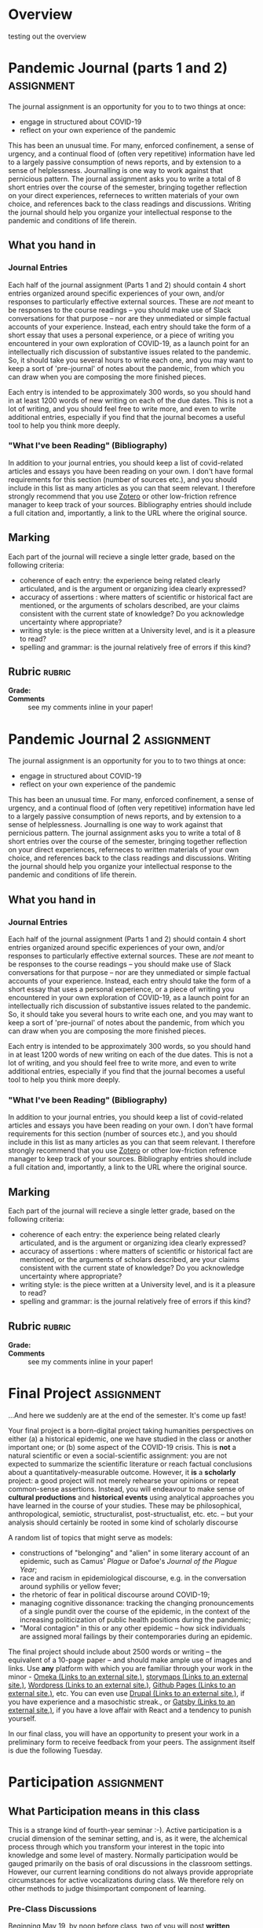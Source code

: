 # #+SETUPFILE: ./setup.org
#+STARTUP: customtime
#+HUGO_SECTION: assignment
#+HUGO_MENU: :menu main :parent Assignments
#+HUGO_AUTO_SET_LASTMOD: t

* COMMENT Hugo Instructions
- Every exportable entry must have the ~EXPORT_FILE_NAME~ property set before export.


** Check out this elisp code if you're having trouble

#+begin_src emacs-lisp
(use-package ox-hugo-auto-export)

#+end_src

#+RESULTS:

#+begin_src emacs-lisp
(org-lms-map-assignments (org-lms-get-keyword "ORG_LMS_ASSIGNMENTS"))
#+end_src

#+RESULTS:
#+begin_src emacs-lisp
((PandemicJournal\(parts1and2\) :courseid nil :canvasid "345212" :due-at "2020-05-23" :html_url "https://q.utoronto.ca/courses/158912/assignments/345212" :name "Pandemic Journal (parts 1 and 2)" :submission_type "online_upload" :published "t" :submission_url "https://q.utoronto.ca/courses/158912/assignments/345212/submissions?zip=1" :basecommit "none" :org_lms_email_comments nil :org_lms_canvas_comments nil :assignment_number nil :grade_type "letter_grade" :assignment-type "canvas" :directory "pandemic-journal-(parts-1-and-2)" :rubric "- *Grade:* ::\n- *Comments* :: see my comments inline in your paper!")
 (PandemicJournal2 :courseid nil :canvasid "355949" :due-at "2020-05-23" :html_url "https://q.utoronto.ca/courses/158912/assignments/355949" :name "Pandemic Journal 2" :submission_type "online_upload" :published "t" :submission_url "https://q.utoronto.ca/courses/158912/assignments/355949/submissions?zip=1" :basecommit "none" :org_lms_email_comments nil :org_lms_canvas_comments nil :assignment_number nil :grade_type "letter_grade" :assignment-type "canvas" :directory "pandemic-journal-2" :rubric "- *Grade:* ::\n- *Comments* :: see my comments inline in your paper!")
 (Participation :courseid nil :canvasid nil :due-at nil :html_url nil :name "Participation" :submission_type "online_upload" :published nil :submission_url nil :basecommit nil :org_lms_email_comments nil :org_lms_canvas_comments "t" :assignment_number nil :grade_type "letter_grade" :assignment-type "canvas" :directory "participation" :rubric "- *Active Synchronous Participation* :: \n- *Attendance to synchronous sessions* :: \n- *Grade* :: "))
#+end_src

* Overview
:PROPERTIES:
:EXPORT_FILE_NAME: overview
:END:

testing out the overview
 

* Pandemic Journal (parts 1 and 2) :assignment:
:PROPERTIES:
:EXPORT_FILE_NAME: pandemic-journal
:PUBLISH:  t
:DUE_AT: 2020-05-23
:GRADING_TYPE: letter_grade
:ASSIGNMENT_TYPE: canvas
:ASSIGNMENT_WEIGHT: 0.20
:CANVAS_SUBMISSION_TYPES: (online_upload)
:OL_PUBLISH: t
:BASECOMMIT: none
:CANVASID: 345212
:CANVAS_HTML_URL: https://q.utoronto.ca/courses/158912/assignments/345212
:CANVAS_SUBMISSION_URL: https://q.utoronto.ca/courses/158912/assignments/345212/submissions?zip=1
:SUBMISSIONS_DOWNLOAD_URL: https://q.utoronto.ca/courses/158912/assignments/345212/submissions?zip=1
:GRADING_STANDARD_ID: nil
:ORG_LMS_EMAIL_COMMENTS: t
:ORG_LMS_CANVAS_COMMENTS: t
:END:

The journal assignment is an opportunity for you to to two things at once:
- engage in structured about COVID-19
- reflect on your own experience of the pandemic

This has been an unusual time. For many, enforced confinement, a sense of urgency, and a continual flood of (often very repetitive) information have led to a largely passive consumption of news reports, and by extension to a sense of helplessness. Journalling is one way to work against that pernicious pattern. The journal assignment asks you to write a total of 8 short entries over the course of the semester, bringing together reflection on your direct experiences, referneces to written materials of your own choice, and references back to the class  readings and discussions. Writing the journal should help you organize your intellectual response to the pandemic and conditions of life therein.

** What you hand in
*** Journal Entries
Each half of the journal assignment (Parts 1 and 2) should contain 4 short entries organized around specific experiences of your own, and/or responses to particularly effective external sources. These are /not/ meant to be responses to the course readings -- you should make use of Slack conversations for that purpose -- nor are they unmediated or simple factual accounts of your experience. Instead, each entry should take the form of a short essay that uses a personal experience, or a piece of writing you encountered in your own exploration of COVID-19, as a launch point for an intellectually rich discussion of substantive issues related to the pandemic. So, it should take you several hours to write each one, and you may want to keep a sort of 'pre-journal' of notes about the pandemic, from which you can draw when you are composing the more finished pieces.

Each entry is intended to be approximately 300 words, so you should hand in at least 1200 words of new writing on each of the due dates. This is not a lot of writing, and you should feel free to write more, and even to write additional entries, especially if you find that the journal becomes a useful tool to help you think more deeply.  

*** "What I've been Reading" (Bibliography)

In addition to your journal entries, you should keep a list of covid-related articles and essays you have been reading on your own. I don't have formal requirements for this section (number of sources etc.), and you should include in this list as many articles as you can that seem relevant. I therefore strongly recommend that you use [[https://www.zotero.org/][Zotero]] or other low-friction refrence manager to keep track of your sources.  Bibliography entries should include a full citation and, importantly, a link to the URL where the original source.

** Marking

Each part of the journal will recieve a single letter grade, based on the following criteria:

- coherence of each entry: the experience being related clearly articulated, and is the argument or organizing idea clearly expressed?
- accuracy of assertions : where matters of scientific or historical fact are mentioned, or the arguments of scholars described, are your claims consistent with the current state of knowledge? Do you acknowledge uncertainty where appropriate? 
- writing style: is the piece written at a University level, and is it a pleasure to read?
- spelling and grammar: is the journal relatively free of errors if this kind?


** Rubric                                                           :rubric:

- *Grade:* ::
- *Comments* :: see my comments inline in your paper!




 
* Pandemic Journal 2                                             :assignment:
:PROPERTIES:
:EXPORT_FILE_NAME: pandemic-journal-2
:PUBLISH:  t
:DUE_AT: 2020-05-23
:GRADING_TYPE: letter_grade
:ASSIGNMENT_TYPE: canvas
:ASSIGNMENT_WEIGHT: 0.25
:CANVAS_SUBMISSION_TYPES: (online_upload)
:OL_PUBLISH: t
:BASECOMMIT: none
:CANVASID: 355949
:CANVAS_HTML_URL: https://q.utoronto.ca/courses/158912/assignments/355949
:CANVAS_SUBMISSION_URL: https://q.utoronto.ca/courses/158912/assignments/355949/submissions?zip=1
:SUBMISSIONS_DOWNLOAD_URL: https://q.utoronto.ca/courses/158912/assignments/355949/submissions?zip=1
:GRADING_STANDARD_ID: nil
:END:

The journal assignment is an opportunity for you to to two things at once:
- engage in structured about COVID-19
- reflect on your own experience of the pandemic

This has been an unusual time. For many, enforced confinement, a sense of urgency, and a continual flood of (often very repetitive) information have led to a largely passive consumption of news reports, and by extension to a sense of helplessness. Journalling is one way to work against that pernicious pattern. The journal assignment asks you to write a total of 8 short entries over the course of the semester, bringing together reflection on your direct experiences, referneces to written materials of your own choice, and references back to the class  readings and discussions. Writing the journal should help you organize your intellectual response to the pandemic and conditions of life therein.

** What you hand in
*** Journal Entries
Each half of the journal assignment (Parts 1 and 2) should contain 4 short entries organized around specific experiences of your own, and/or responses to particularly effective external sources. These are /not/ meant to be responses to the course readings -- you should make use of Slack conversations for that purpose -- nor are they unmediated or simple factual accounts of your experience. Instead, each entry should take the form of a short essay that uses a personal experience, or a piece of writing you encountered in your own exploration of COVID-19, as a launch point for an intellectually rich discussion of substantive issues related to the pandemic. So, it should take you several hours to write each one, and you may want to keep a sort of 'pre-journal' of notes about the pandemic, from which you can draw when you are composing the more finished pieces.

Each entry is intended to be approximately 300 words, so you should hand in at least 1200 words of new writing on each of the due dates. This is not a lot of writing, and you should feel free to write more, and even to write additional entries, especially if you find that the journal becomes a useful tool to help you think more deeply.  

*** "What I've been Reading" (Bibliography)

In addition to your journal entries, you should keep a list of covid-related articles and essays you have been reading on your own. I don't have formal requirements for this section (number of sources etc.), and you should include in this list as many articles as you can that seem relevant. I therefore strongly recommend that you use [[https://www.zotero.org/][Zotero]] or other low-friction refrence manager to keep track of your sources.  Bibliography entries should include a full citation and, importantly, a link to the URL where the original source.

** Marking

Each part of the journal will recieve a single letter grade, based on the following criteria:

- coherence of each entry: the experience being related clearly articulated, and is the argument or organizing idea clearly expressed?
- accuracy of assertions : where matters of scientific or historical fact are mentioned, or the arguments of scholars described, are your claims consistent with the current state of knowledge? Do you acknowledge uncertainty where appropriate? 
- writing style: is the piece written at a University level, and is it a pleasure to read?
- spelling and grammar: is the journal relatively free of errors if this kind?


** Rubric                                                           :rubric:

- *Grade:* ::
- *Comments* :: see my comments inline in your paper!



* Final Project :assignment:
:PROPERTIES:
:EXPORT_FILE_NAME: final-assignment
:PUBLISH:  t
:DUE_AT: 2020-06-02
:GRADING_TYPE: letter_grade
:ASSIGNMENT_TYPE: canvas
:ASSIGNMENT_WEIGHT: 0.35
:CANVAS_SUBMISSION_TYPES: (online_upload)
:OL_PUBLISH: t
:BASECOMMIT: none
:CANVASID: 353505
:CANVAS_HTML_URL: https://q.utoronto.ca/courses/158912/assignments/353505
:CANVAS_SUBMISSION_URL: https://q.utoronto.ca/courses/158912/assignments/353505/submissions?zip=1
:SUBMISSIONS_DOWNLOAD_URL: https://q.utoronto.ca/courses/158912/assignments/353505/submissions?zip=1
:GRADING_STANDARD_ID: nil
:END:

...And here we suddenly are at the end of the semester. It's come up fast!

Your final project is a born-digital project taking humanities perspectives on either (a) a historical epidemic, one we have studied in the class or another important one; or (b) some aspect of the COVID-19 crisis. This is *not* a natural scientific or even a social-scientific assignment: you are not expected to summarize the scientific literature or reach factual conclusions about a quantitatively-measurable outcome. However, it *is* a *scholarly* project: a good project will not merely rehearse your opinions or repeat common-sense assertions. Instead, you will endeavour to make sense of *cultural productions* and *historical events* using analytical approaches you have learned in the course of your studies. These may be philosophical, anthropological, semiotic, structuralist, post-structualist, etc. etc. -- but your analysis should certainly be rooted in some kind of scholarly discourse

A random list of topics that might serve as models:

- constructions of "belonging" and "alien" in some literary account of an epidemic, such as Camus' /Plague/ or Dafoe's /Journal of the Plague Year/;
- race and racism in epidemiological discourse, e.g. in the conversation around syphilis or yellow fever;
- the rhetoric of fear in political discourse around COVID-19;
- managing cognitive dissonance: tracking the changing pronouncements of a single pundit over the course of the epidemic, in the context of the increasing politicization of public health positions during the pandemic;
- "Moral contagion" in this or any other epidemic -- how sick individuals are assigned moral failings by their contemporaries during an epidemic.

The final project should include about 2500 words or writing -- the equivalent of a 10-page paper -- and should make ample use of images and links. Use *any* platform with which you are familiar through your work in the minor - [[https://omeka.org/][Omeka (Links to an external site.)]], [[https://www.arcgis.com/sharing/rest/oauth2/authorize?client_id=arcgisstorymaps&response_type=token&expiration=20160&redirect_uri=https%3A%2F%2Fstorymaps.arcgis.com%2Foauth-callback%3FreturnURL%3D%252Fstories%252Fnew&showSignupOption=true&force_login=true][storymaps (Links to an external site.)]], [[https://wordpress.com][Wordpress (Links to an external site.)]], [[https://pages.github.com/][Github Pages (Links to an external site.)]], etc. You can even use [[https://www.drupal.org/][Drupal (Links to an external site.)]], if you have experience and a masochistic streak., or [[https://www.gatsbyjs.org/][Gatsby (Links to an external site.)]], if you have a love affair with React and a tendency to punish yourself.

In our final class, you will have an opportunity to present your work in a preliminary form to receive feedback from your peers. The assignment itself is due the following Tuesday.



* Participation :assignment:
:PROPERTIES:
:EXPORT_FILE_NAME: Participation
:PUBLISH:  t
:ORG_LMS_EMAIL_COMMENTS: t
:ORG_LMS_CANVAS_COMMENTS: t
:GRADING_TYPE: letter_grade
:ASSIGNMENT_TYPE: canvas
:CANVAS_SUBMISSION_TYPES: (none)
:ASSIGNMENT_WEIGHT: 0.25
:OL_PUBLISH: nil
:GRADING_STANDARD_ID: nil
:ORG_LMS_ANNOUNCEMENT_ID: 649761
:ORG_LMS_ANNOUNCEMENT_URL: https://q.utoronto.ca/courses/158912/discussion_topics/649761
:ORG_LMS_POSTED_AT: 2020-05-13T18:39:48Z
:END:

** What Participation means in this class
This is a strange kind of fourth-year seminar :-). Active participation is a crucial dimension of the seminar setting, and is, as it were, the alchemical process through which you transform your interest in the topic into knowledge and some level of mastery. Normally participation would be gauged primarily on the basis of oral discussions in the classroom settings. However, our current learning conditions do not always provide appropriate circumstances for active vocalizations during class. We therefore rely on other methods to judge thisimportant component of learning.

*** Pre-Class Discussions
Beginning May 19, by noon before class, two of you will post *written responses* to the readings for that session. Those responses should pose questions to help structure the class discussion. If you're not able to attend the class, you should *respond to those posts in Slack*. Even if you're coming to class, you're very much encouraged to do the same. These discussions will help to organize our synchronous discussions.  

*** Synchronous meetings: Slack and Speech
We will all have to split our attention between Slack and the conference call during our meetings. If you're unable to speak, then you will need to be particularly active in Slack.  I recommend that you familiarize yourself with [[https://slack.com/intl/en-ca/help/articles/202288908-Format-your-messages][the Slack formatting conventions]]. You may also want to read up on [[https://www.howtogeek.com/450030/how-to-enable-classic-markdown-text-formatting-in-slack/][Slack's pseudo-markdown, and how to enable it in the new interface]], and the [[https://slack.com/intl/en-ca/help/articles/201374536-Slack-keyboard-shortcuts][slack keyboard shortcuts]]. Writing is slower than speech, so don't worry too much about spelling errors, and consider using a simple text editor like Notepad (windows) or TextEdit (Mac) to compose your messages so you can paste your whole thought in at once (if you use a real text editor already, that may also be an option).

Quantity matters less than substantive engagement with intellectual issues. In both speech and chat, think about how you can keep the conversation on the highest possible intellectual level (though jokes are fine too). 

*** Asynchronous Conversation: Slack Contributions
As you read and explore these topics, you will likely have thoughts and encounter information that are worth sharing with the class. Please do so, in a formal or informal manner. I will nedeavour to do the same.  Please also engage with the thoughts of your classmates!

** COMMENT Rubric :rubric:
- *Active Synchronous Participation* :: 
- *Attendance to synchronous sessions* :: 
- *Grade* :: 
* COMMENT Local Variables                          
# Local Variables:
# org-hugo-auto-export-on-save: t
# End:
